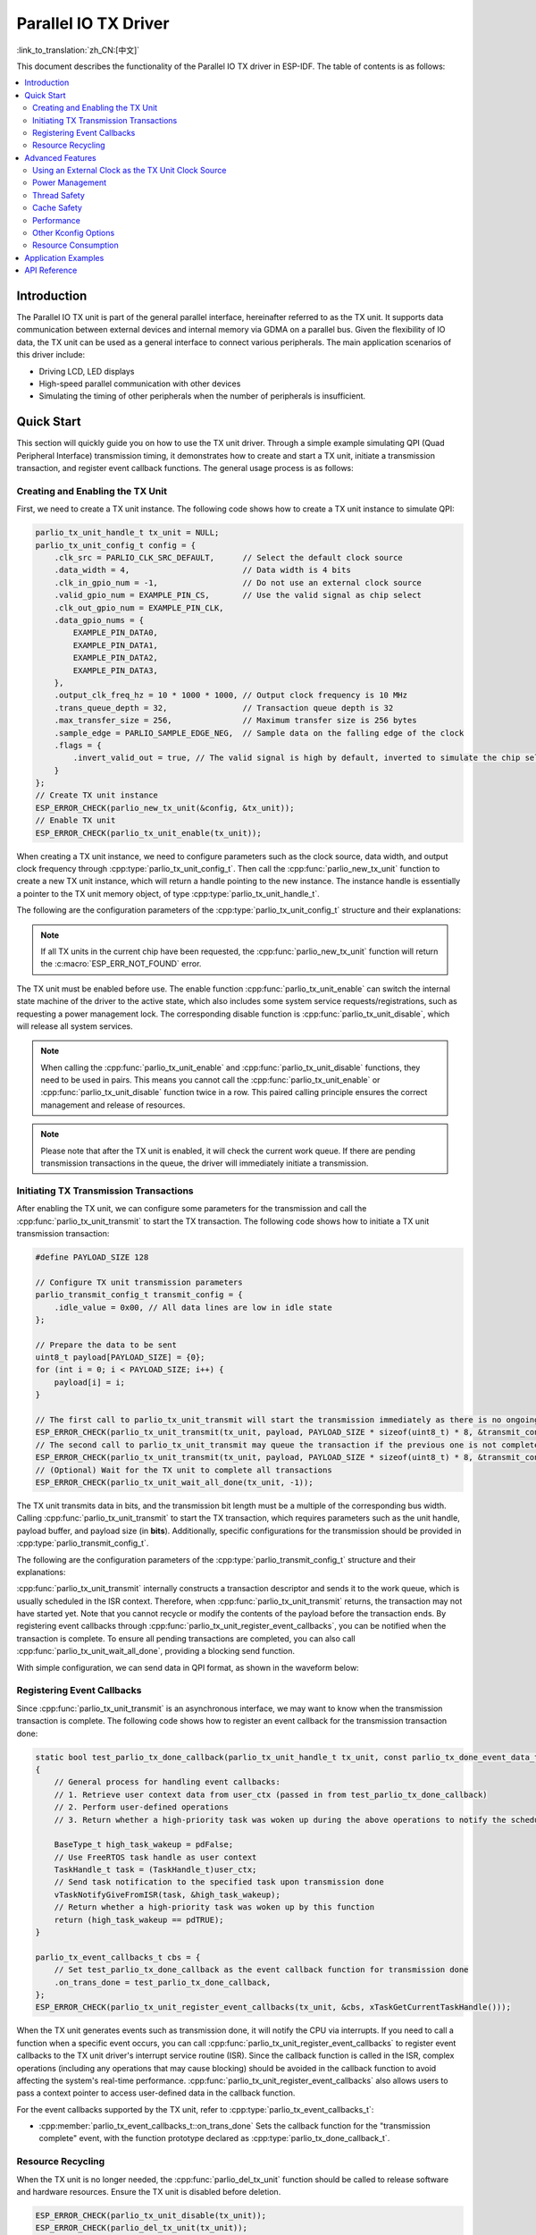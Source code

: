 Parallel IO TX Driver
=====================

:link_to_translation:`zh_CN:[中文]`

This document describes the functionality of the Parallel IO TX driver in ESP-IDF. The table of contents is as follows:

.. contents::
    :local:
    :depth: 2

Introduction
------------

The Parallel IO TX unit is part of the general parallel interface, hereinafter referred to as the TX unit. It supports data communication between external devices and internal memory via GDMA on a parallel bus. Given the flexibility of IO data, the TX unit can be used as a general interface to connect various peripherals. The main application scenarios of this driver include:

- Driving LCD, LED displays
- High-speed parallel communication with other devices
- Simulating the timing of other peripherals when the number of peripherals is insufficient.

Quick Start
-----------

This section will quickly guide you on how to use the TX unit driver. Through a simple example simulating QPI (Quad Peripheral Interface) transmission timing, it demonstrates how to create and start a TX unit, initiate a transmission transaction, and register event callback functions. The general usage process is as follows:

Creating and Enabling the TX Unit
^^^^^^^^^^^^^^^^^^^^^^^^^^^^^^^^^

First, we need to create a TX unit instance. The following code shows how to create a TX unit instance to simulate QPI:

.. code:: c

    parlio_tx_unit_handle_t tx_unit = NULL;
    parlio_tx_unit_config_t config = {
        .clk_src = PARLIO_CLK_SRC_DEFAULT,      // Select the default clock source
        .data_width = 4,                        // Data width is 4 bits
        .clk_in_gpio_num = -1,                  // Do not use an external clock source
        .valid_gpio_num = EXAMPLE_PIN_CS,       // Use the valid signal as chip select
        .clk_out_gpio_num = EXAMPLE_PIN_CLK,
        .data_gpio_nums = {
            EXAMPLE_PIN_DATA0,
            EXAMPLE_PIN_DATA1,
            EXAMPLE_PIN_DATA2,
            EXAMPLE_PIN_DATA3,
        },
        .output_clk_freq_hz = 10 * 1000 * 1000, // Output clock frequency is 10 MHz
        .trans_queue_depth = 32,                // Transaction queue depth is 32
        .max_transfer_size = 256,               // Maximum transfer size is 256 bytes
        .sample_edge = PARLIO_SAMPLE_EDGE_NEG,  // Sample data on the falling edge of the clock
        .flags = {
            .invert_valid_out = true, // The valid signal is high by default, inverted to simulate the chip select signal CS in QPI timing
        }
    };
    // Create TX unit instance
    ESP_ERROR_CHECK(parlio_new_tx_unit(&config, &tx_unit));
    // Enable TX unit
    ESP_ERROR_CHECK(parlio_tx_unit_enable(tx_unit));

When creating a TX unit instance, we need to configure parameters such as the clock source, data width, and output clock frequency through :cpp:type:`parlio_tx_unit_config_t`. Then call the :cpp:func:`parlio_new_tx_unit` function to create a new TX unit instance, which will return a handle pointing to the new instance. The instance handle is essentially a pointer to the TX unit memory object, of type :cpp:type:`parlio_tx_unit_handle_t`.

The following are the configuration parameters of the :cpp:type:`parlio_tx_unit_config_t` structure and their explanations:

.. list::
    -  :cpp:member:`parlio_tx_unit_config_t::clk_src` Sets the clock source of the TX unit. Available clock sources are listed in :cpp:type:`parlio_clock_source_t`, and only one can be selected. Different clock sources vary in resolution, accuracy, and power consumption.
    -  :cpp:member:`parlio_tx_unit_config_t::clk_in_gpio_num` Uses an external clock as the clock source, setting the corresponding GPIO number for clock input. Otherwise, set to -1, and the driver will use the internal :cpp:member:`parlio_tx_unit_config_t::clk_src` as the clock source. This option has higher priority than :cpp:member:`parlio_tx_unit_config_t::clk_src`.
    -  :cpp:member:`parlio_tx_unit_config_t::input_clk_src_freq_hz` The frequency of the external input clock source, valid only when :cpp:member:`parlio_tx_unit_config_t::clk_in_gpio_num` is not -1.
    -  :cpp:member:`parlio_tx_unit_config_t::output_clk_freq_hz` Sets the frequency of the output clock, derived from the internal or external clock source. Note that not all frequencies can be achieved, and the driver will automatically adjust to the nearest frequency when the set frequency cannot be achieved.
    -  :cpp:member:`parlio_tx_unit_config_t::clk_out_gpio_num` The GPIO number for the output clock signal.
    -  :cpp:member:`parlio_tx_unit_config_t::data_width` The data bus width of the TX unit, must be a power of 2 and not greater than {IDF_TARGET_SOC_PARLIO_TX_UNIT_MAX_DATA_WIDTH}.
    -  :cpp:member:`parlio_tx_unit_config_t::data_gpio_nums` The GPIO numbers for TX data, unused GPIOs should be set to -1.
    -  :cpp:member:`parlio_tx_unit_config_t::valid_gpio_num` The GPIO number for the valid signal, set to -1 if not used. The valid signal stays high level when the TX unit is transmitting data. Note that enabling the valid signal in some specific chips will occupy the MSB data bit, reducing the maximum data width of the TX unit by 1 bit. In this case, the maximum configurable data bus width is :c:macro:`SOC_PARLIO_TX_UNIT_MAX_DATA_WIDTH` / 2. Please check the return value of :cpp:func:`parlio_new_tx_unit`.
    -  :cpp:member:`parlio_tx_unit_config_t::valid_start_delay` The number of clock cycles the valid signal will stay high level before the TX unit starts transmitting data. This configuration option depends on specific hardware features, and if enabled on unsupported chips or configured with invalid values, you will see an error message like ``invalid valid delay``.
    -  :cpp:member:`parlio_tx_unit_config_t::valid_stop_delay` The number of clock cycles the valid signal will stay high level after the TX unit finishes transmitting data. This configuration option depends on specific hardware features, and if enabled on unsupported chips or configured with invalid values, you will see an error message like ``invalid valid delay``.
    -  :cpp:member:`parlio_tx_unit_config_t::trans_queue_depth` The depth of the internal transaction queue. The deeper the queue, the more transactions can be prepared in the pending queue.
    -  :cpp:member:`parlio_tx_unit_config_t::max_transfer_size` The maximum transfer size per transaction (in bytes).
    -  :cpp:member:`parlio_tx_unit_config_t::dma_burst_size` The DMA burst transfer size (in bytes), must be a power of 2.
    -  :cpp:member:`parlio_tx_unit_config_t::sample_edge` The data sampling edge of the TX unit.
    -  :cpp:member:`parlio_tx_unit_config_t::bit_pack_order` Sets the order of data bits within a byte (valid only when data width < 8).
    -  :cpp:member:`parlio_tx_unit_config_t::flags` Usually used to fine-tune some behaviors of the driver, including the following options
    -  :cpp:member:`parlio_tx_unit_config_t::flags::invert_valid_out` Determines whether to invert the valid signal before sending it to the GPIO pin.
    :SOC_PARLIO_TX_CLK_SUPPORT_GATING: -  :cpp:member:`parlio_tx_unit_config_t::flags::clk_gate_en` Enables TX unit clock gating, the output clock will be controlled by the MSB bit of the data bus, i.e., by writing a high level to :cpp:member:`parlio_tx_unit_config_t::data_gpio_nums` [:c:macro:`SOC_PARLIO_TX_UNIT_MAX_DATA_WIDTH` - 1] to enable clock output, and a low level to disable it. In this case, the data bus width needs to be configured as :c:macro:`SOC_PARLIO_TX_UNIT_MAX_DATA_WIDTH`. Note that if both the valid signal output and clock gating are enabled, clock gating can come from the valid signal. there is no limit on the data bus width. (Note that in some chips, the valid signal occupies the MSB data bit, so the maximum configurable data bus width is :c:macro:`SOC_PARLIO_TX_UNIT_MAX_DATA_WIDTH` / 2)
    :SOC_PARLIO_SUPPORT_SLEEP_RETENTION: -  :cpp:member:`parlio_tx_unit_config_t::flags::allow_pd` Configures whether the driver allows the system to turn off the peripheral power in sleep mode. Before entering sleep, the system will back up the TX unit register context, and these contexts will be restored when the system exits sleep mode. Turning off the peripheral can save more power, but at the cost of consuming more memory to save the register context. You need to balance power consumption and memory usage. This configuration option depends on specific hardware features, and if enabled on unsupported chips, you will see an error message like ``register back up is not supported``.

.. note::

    If all TX units in the current chip have been requested, the :cpp:func:`parlio_new_tx_unit` function will return the :c:macro:`ESP_ERR_NOT_FOUND` error.

The TX unit must be enabled before use. The enable function :cpp:func:`parlio_tx_unit_enable` can switch the internal state machine of the driver to the active state, which also includes some system service requests/registrations, such as requesting a power management lock. The corresponding disable function is :cpp:func:`parlio_tx_unit_disable`, which will release all system services.

.. note::

    When calling the :cpp:func:`parlio_tx_unit_enable` and :cpp:func:`parlio_tx_unit_disable` functions, they need to be used in pairs. This means you cannot call the :cpp:func:`parlio_tx_unit_enable` or :cpp:func:`parlio_tx_unit_disable` function twice in a row. This paired calling principle ensures the correct management and release of resources.

.. note::

    Please note that after the TX unit is enabled, it will check the current work queue. If there are pending transmission transactions in the queue, the driver will immediately initiate a transmission.

Initiating TX Transmission Transactions
^^^^^^^^^^^^^^^^^^^^^^^^^^^^^^^^^^^^^^^

After enabling the TX unit, we can configure some parameters for the transmission and call the :cpp:func:`parlio_tx_unit_transmit` to start the TX transaction. The following code shows how to initiate a TX unit transmission transaction:

.. code:: c

    #define PAYLOAD_SIZE 128

    // Configure TX unit transmission parameters
    parlio_transmit_config_t transmit_config = {
        .idle_value = 0x00, // All data lines are low in idle state
    };

    // Prepare the data to be sent
    uint8_t payload[PAYLOAD_SIZE] = {0};
    for (int i = 0; i < PAYLOAD_SIZE; i++) {
        payload[i] = i;
    }

    // The first call to parlio_tx_unit_transmit will start the transmission immediately as there is no ongoing transaction
    ESP_ERROR_CHECK(parlio_tx_unit_transmit(tx_unit, payload, PAYLOAD_SIZE * sizeof(uint8_t) * 8, &transmit_config));
    // The second call to parlio_tx_unit_transmit may queue the transaction if the previous one is not completed, and it will be scheduled in the ISR context after the previous transaction is completed
    ESP_ERROR_CHECK(parlio_tx_unit_transmit(tx_unit, payload, PAYLOAD_SIZE * sizeof(uint8_t) * 8, &transmit_config));
    // (Optional) Wait for the TX unit to complete all transactions
    ESP_ERROR_CHECK(parlio_tx_unit_wait_all_done(tx_unit, -1));

The TX unit transmits data in bits, and the transmission bit length must be a multiple of the corresponding bus width. Calling :cpp:func:`parlio_tx_unit_transmit`  to start the TX transaction, which requires parameters such as the unit handle, payload buffer, and payload size (in **bits**). Additionally, specific configurations for the transmission should be provided in :cpp:type:`parlio_transmit_config_t`.

The following are the configuration parameters of the :cpp:type:`parlio_transmit_config_t` structure and their explanations:

.. list::

    - :cpp:member:`parlio_transmit_config_t::idle_value` Sets the value on the data lines when the TX unit is idle after transmission. This value will remain even after calling :cpp:func:`parlio_tx_unit_disable` to disable the TX unit.
    :SOC_BITSCRAMBLER_SUPPORTED: - :cpp:member:`parlio_transmit_config_t::bitscrambler_program` The pointer to the bitscrambler program binary file. Set to ``NULL`` if the bitscrambler is not used in this transmission.
    - :cpp:member:`parlio_transmit_config_t::flags` Usually used to fine-tune some behaviors of the transmission, including the following options
    - :cpp:member:`parlio_transmit_config_t::flags::queue_nonblocking` Sets whether the function needs to wait when the transmission queue is full. If this value is set to ``true``, the function will immediately return the error code :c:macro:`ESP_ERR_INVALID_STATE` when the queue is full. Otherwise, the function will block the current thread until there is space in the transmission queue.
    :SOC_PARLIO_TX_SUPPORT_LOOP_TRANSMISSION: - :cpp:member:`parlio_transmit_config_t::flags::loop_transmission` Setting this to ``true`` enables infinite loop transmission. In this case, the transmission will not stop unless manually calling :cpp:func:`parlio_tx_unit_disable`, and no "trans_done" event will be generated. Since the loop is controlled by DMA, the TX unit can generate periodic sequences with minimal CPU intervention.

:cpp:func:`parlio_tx_unit_transmit` internally constructs a transaction descriptor and sends it to the work queue, which is usually scheduled in the ISR context. Therefore, when :cpp:func:`parlio_tx_unit_transmit` returns, the transaction may not have started yet. Note that you cannot recycle or modify the contents of the payload before the transaction ends. By registering event callbacks through :cpp:func:`parlio_tx_unit_register_event_callbacks`, you can be notified when the transaction is complete. To ensure all pending transactions are completed, you can also call :cpp:func:`parlio_tx_unit_wait_all_done`, providing a blocking send function.

With simple configuration, we can send data in QPI format, as shown in the waveform below:

.. wavedrom:: /../_static/diagrams/parlio/parlio_tx/sim_qpi_waveform.json

Registering Event Callbacks
^^^^^^^^^^^^^^^^^^^^^^^^^^^

Since :cpp:func:`parlio_tx_unit_transmit` is an asynchronous interface, we may want to know when the transmission transaction is complete. The following code shows how to register an event callback for the transmission transaction done:

.. code:: c

    static bool test_parlio_tx_done_callback(parlio_tx_unit_handle_t tx_unit, const parlio_tx_done_event_data_t *edata, void *user_ctx)
    {
        // General process for handling event callbacks:
        // 1. Retrieve user context data from user_ctx (passed in from test_parlio_tx_done_callback)
        // 2. Perform user-defined operations
        // 3. Return whether a high-priority task was woken up during the above operations to notify the scheduler to switch tasks

        BaseType_t high_task_wakeup = pdFalse;
        // Use FreeRTOS task handle as user context
        TaskHandle_t task = (TaskHandle_t)user_ctx;
        // Send task notification to the specified task upon transmission done
        vTaskNotifyGiveFromISR(task, &high_task_wakeup);
        // Return whether a high-priority task was woken up by this function
        return (high_task_wakeup == pdTRUE);
    }

    parlio_tx_event_callbacks_t cbs = {
        // Set test_parlio_tx_done_callback as the event callback function for transmission done
        .on_trans_done = test_parlio_tx_done_callback,
    };
    ESP_ERROR_CHECK(parlio_tx_unit_register_event_callbacks(tx_unit, &cbs, xTaskGetCurrentTaskHandle()));

When the TX unit generates events such as transmission done, it will notify the CPU via interrupts. If you need to call a function when a specific event occurs, you can call :cpp:func:`parlio_tx_unit_register_event_callbacks` to register event callbacks to the TX unit driver's interrupt service routine (ISR). Since the callback function is called in the ISR, complex operations (including any operations that may cause blocking) should be avoided in the callback function to avoid affecting the system's real-time performance. :cpp:func:`parlio_tx_unit_register_event_callbacks` also allows users to pass a context pointer to access user-defined data in the callback function.

For the event callbacks supported by the TX unit, refer to :cpp:type:`parlio_tx_event_callbacks_t`:

- :cpp:member:`parlio_tx_event_callbacks_t::on_trans_done` Sets the callback function for the "transmission complete" event, with the function prototype declared as :cpp:type:`parlio_tx_done_callback_t`.

Resource Recycling
^^^^^^^^^^^^^^^^^^

When the TX unit is no longer needed, the :cpp:func:`parlio_del_tx_unit` function should be called to release software and hardware resources. Ensure the TX unit is disabled before deletion.

.. code:: c

    ESP_ERROR_CHECK(parlio_tx_unit_disable(tx_unit));
    ESP_ERROR_CHECK(parlio_del_tx_unit(tx_unit));

Advanced Features
-----------------

After understanding the basic usage, we can further explore more advanced features of the TX unit driver.

Using an External Clock as the TX Unit Clock Source
^^^^^^^^^^^^^^^^^^^^^^^^^^^^^^^^^^^^^^^^^^^^^^^^^^^

The TX unit can choose various clock sources, among which the external clock source is special. We enable the external clock source input by configuring :cpp:member:`parlio_tx_unit_config_t::clk_src`, :cpp:member:`parlio_tx_unit_config_t::clk_in_gpio_num`, and :cpp:member:`parlio_tx_unit_config_t::input_clk_src_freq_hz`:

.. code-block:: c
   :emphasize-lines: 3,5,6

    parlio_tx_unit_handle_t tx_unit = NULL;
    parlio_tx_unit_config_t config = {
        .clk_src = PARLIO_CLK_SRC_EXTERNAL,         // Select external clock source
        .data_width = 4,                            // Data width is 4 bits
        .clk_in_gpio_num = EXAMPLE_PIN_CLK_IN,      // Set external clock source input pin
        .input_clk_src_freq_hz = 10 * 1000 * 1000,  // External clock source frequency is 10 MHz
        .valid_gpio_num = -1,                       // Do not use valid signal
        .clk_out_gpio_num = EXAMPLE_PIN_CLK_OUT,
        .data_gpio_nums = {
            EXAMPLE_PIN_DATA0,
            EXAMPLE_PIN_DATA1,
            EXAMPLE_PIN_DATA2,
            EXAMPLE_PIN_DATA3,
        },
        .output_clk_freq_hz = 5 * 1000 * 1000, // Output clock frequency is 5 MHz. Note that it cannot exceed the input clock frequency
        .trans_queue_depth = 32,
        .max_transfer_size = 256,
        .sample_edge = PARLIO_SAMPLE_EDGE_NEG,  // Sample data on the falling edge of the clock
    };
    // Create TX unit instance
    ESP_ERROR_CHECK(parlio_new_tx_unit(&config, &tx_unit));
    // Enable TX unit
    ESP_ERROR_CHECK(parlio_tx_unit_enable(tx_unit));

   #define PAYLOAD_SIZE 64

    // Configure TX unit transmission parameters
    parlio_transmit_config_t transmit_config = {
        .idle_value = 0x00, // All data lines are low in idle state
    };

    // Prepare the data to be sent
    uint8_t payload[PAYLOAD_SIZE] = {0};
    for (int i = 0; i < PAYLOAD_SIZE; i++) {
        payload[i] = i;
    }

    // Start transmission transaction
    ESP_ERROR_CHECK(parlio_tx_unit_transmit(tx_unit, payload, PAYLOAD_SIZE * sizeof(uint8_t) * 8, &transmit_config));

The waveform of the external clock input is shown below:

.. wavedrom:: /../_static/diagrams/parlio/parlio_tx/external_clock_input_waveform.json

.. note::
    The ratio of :cpp:member:`parlio_tx_unit_config_t::input_clk_src_freq_hz` to :cpp:member:`parlio_tx_unit_config_t::output_clk_freq_hz` determines the internal clock division factor of the TX unit.
    When the actual frequency of the external clock differs from :cpp:member:`parlio_tx_unit_config_t::input_clk_src_freq_hz`, the actual output clock frequency generated by the TX unit will also change accordingly.

.. only:: SOC_PARLIO_TX_SUPPORT_LOOP_TRANSMISSION

    Infinite Loop Transmission
    ^^^^^^^^^^^^^^^^^^^^^^^^^^

    {IDF_TARGET_NAME} supports infinite loop transmission, where the TX unit can generate periodic sequences without CPU intervention. By configuring :cpp:member:`parlio_transmit_config_t::flags::loop_transmission`, we can enable infinite loop transmission

    .. code-block:: c
       :emphasize-lines: 32

        parlio_tx_unit_handle_t tx_unit = NULL;
        parlio_tx_unit_config_t config = {
            .clk_src = PARLIO_CLK_SRC_DEFAULT,      // Select the default clock source
            .data_width = 4,                        // Data width is 4 bits
            .clk_in_gpio_num = -1,                  // Do not use an external clock source
            .valid_gpio_num = -1,                   // Do not use valid signal
            .clk_out_gpio_num = EXAMPLE_PIN_CLK,
            .data_gpio_nums = {
                EXAMPLE_PIN_DATA0,
                EXAMPLE_PIN_DATA1,
                EXAMPLE_PIN_DATA2,
                EXAMPLE_PIN_DATA3,
            },
            .output_clk_freq_hz = 10 * 1000 * 1000, // Output clock frequency is 10 MHz
            .trans_queue_depth = 32,
            .max_transfer_size = 256,
            .sample_edge = PARLIO_SAMPLE_EDGE_NEG,  // Sample data on the falling edge of the clock
            .flags = {
                .invert_valid_out = true,  // The valid signal is high by default, inverted to simulate the chip select signal CS in QPI timing
            }
        };
        // Create TX unit instance
        ESP_ERROR_CHECK(parlio_new_tx_unit(&config, &tx_unit));
        // Enable TX unit
        ESP_ERROR_CHECK(parlio_tx_unit_enable(tx_unit));

        #define PAYLOAD_SIZE 64

        // Configure TX unit transmission parameters
        parlio_transmit_config_t transmit_config = {
            .idle_value = 0x00, // All data lines are low in idle state
            .loop_transmission = true, // Enable infinite loop transmission
        };

        // Prepare the data to be sent
        uint8_t payload[PAYLOAD_SIZE] = {0};
        for (int i = 0; i < PAYLOAD_SIZE; i++) {
            payload[i] = i;
        }

        // Start loop transmission transaction
        ESP_ERROR_CHECK(parlio_tx_unit_transmit(tx_unit, payload, PAYLOAD_SIZE * sizeof(uint8_t) * 8, &transmit_config));

    The waveform of the loop transmission is shown below:

    .. wavedrom:: /../_static/diagrams/parlio/parlio_tx/loop_transmission_waveform.json

    In this case, the transmission will not stop unless manually calling :cpp:func:`parlio_tx_unit_disable`, and no "trans_done" event will be generated.

    .. note::

        If you need to modify the transmission payload after enabling infinite loop transmission, you can configure :cpp:member:`parlio_transmit_config_t::flags::loop_transmission` and call :cpp:func:`parlio_tx_unit_transmit` again with a new payload buffer. The driver will switch to the new buffer after the old buffer is completely transmitted. Therefore, users need to maintain two buffers to avoid data inconsistency caused by premature modification or recycling of the old buffer.

.. only:: SOC_BITSCRAMBLER_SUPPORTED

    Custom Bitstream Generation with BitScrambler
    ^^^^^^^^^^^^^^^^^^^^^^^^^^^^^^^^^^^^^^^^^^^^^^

    We can use the :doc:`BitScrambler </api-reference/peripherals/bitscrambler>` assembly code to control the data on the DMA path, thereby implementing some simple encoding work. Compared to using the CPU for encoding, the BitScrambler has higher performance and does not consume CPU resources, but is limited by the limited instruction memory of the BitScrambler, so it cannot implement complex encoding work.

    After writing the BitScrambler program, we can enable it by calling :cpp:func:`parlio_tx_unit_decorate_bitscrambler`. And configure the :cpp:member:`parlio_transmit_config_t::bitscrambler_program` to point to the binary file of the BitScrambler program. Different transmission transactions can use different BitScrambler programs. The binary file must conform to the BitScrambler assembly language specification, and will be loaded into the BitScrambler's instruction memory at runtime. For details on how to write and compile the BitScrambler program, please refer to :doc:`BitScrambler Programming Guide </api-reference/peripherals/bitscrambler>`.

    :cpp:func:`parlio_tx_unit_decorate_bitscrambler` and :cpp:func:`parlio_tx_unit_undecorate_bitscrambler` need to be used in pairs. When deleting the TX unit, you need to call :cpp:func:`parlio_tx_unit_undecorate_bitscrambler` first to remove the BitScrambler.

Power Management
^^^^^^^^^^^^^^^^

When power management :ref:`CONFIG_PM_ENABLE` is enabled, the system may adjust or disable the clock source before entering sleep, causing the TX unit's internal time base to not work as expected.

To prevent this, the TX unit driver internally creates a power management lock. The type of lock is set according to different clock sources. The driver will acquire the lock in :cpp:func:`parlio_tx_unit_enable` and release the lock in :cpp:func:`parlio_tx_unit_disable`. This means that regardless of the power management policy, the system will not enter sleep mode, and the clock source will not be disabled or adjusted between these two functions, ensuring that any TX transaction can work normally.

.. only:: SOC_PARLIO_SUPPORT_SLEEP_RETENTION

    In addition to turning off the clock source, the system can also turn off the TX unit's power to further reduce power consumption when entering sleep mode. To achieve this, set :cpp:member:`parlio_tx_unit_config_t::allow_pd` to ``true``. Before the system enters sleep mode, the TX unit's register context will be backed up to memory and restored when the system wakes up. Note that enabling this option can reduce power consumption but will increase memory usage. Therefore, when using this feature, you need to balance power consumption and memory usage.

Thread Safety
^^^^^^^^^^^^^

The driver uses critical sections to ensure atomic operations on registers. Key members in the driver handle are also protected by critical sections. The driver's internal state machine uses atomic instructions to ensure thread safety, and use thread-safe FreeRTOS queues to manage transmit transactions. Therefore, TX unit driver APIs can be used in a multi-threaded environment without extra locking.

Cache Safety
^^^^^^^^^^^^

When the file system performs Flash read/write operations, the system temporarily disables the Cache function to avoid errors when loading instructions and data from Flash. This will cause the TX unit's interrupt handler to be unresponsive during this period, preventing user callback functions from being executed in time. If you want the interrupt handler to run normally while the Cache is disabled, you can enable the :ref:`CONFIG_PARLIO_TX_ISR_CACHE_SAFE` option.

.. note::

    Note that after enabling this option, all interrupt callback functions and their context data **must reside in internal memory**. Because when the Cache is disabled, the system cannot load data and instructions from external memory.

.. only:: SOC_SPI_MEM_SUPPORT_AUTO_SUSPEND or SOC_SPIRAM_XIP_SUPPORTED

    .. note::

        When the following options are enabled, the Cache will not be disabled automatically during Flash read/write operations. You don't have to enable the :ref:`CONFIG_PARLIO_TX_ISR_CACHE_SAFE`.

        .. list::
            :SOC_SPI_MEM_SUPPORT_AUTO_SUSPEND: - :ref:`CONFIG_SPI_FLASH_AUTO_SUSPEND`
            :SOC_SPIRAM_XIP_SUPPORTED: - :ref:`CONFIG_SPIRAM_XIP_FROM_PSRAM`

Performance
^^^^^^^^^^^

To improve the real-time response capability of interrupt handling, the TX unit driver provides the :ref:`CONFIG_PARLIO_TX_ISR_HANDLER_IN_IRAM` option. Enabling this option will place the interrupt handler in internal RAM, reducing the latency caused by cache misses when loading instructions from Flash.

.. note::

    However, user callback functions and context data called by the interrupt handler may still be located in Flash, and cache miss issues will still exist. Users need to place callback functions and data in internal RAM, for example, using :c:macro:`IRAM_ATTR` and :c:macro:`DRAM_ATTR`.

Other Kconfig Options
^^^^^^^^^^^^^^^^^^^^^

- :ref:`CONFIG_PARLIO_ENABLE_DEBUG_LOG` option allows forcing the enablement of all debug logs of the TX unit driver, regardless of the global log level setting. Enabling this option can help developers obtain more detailed log information during debugging, making it easier to locate and solve problems. This option is shared with the RX unit driver.

Resource Consumption
^^^^^^^^^^^^^^^^^^^^

Use the :doc:`/api-guides/tools/idf-size` tool to view the code and data consumption of the TX unit driver. The following are the test conditions (taking ESP32-H2 as an example):

- The compiler optimization level is set to ``-Os`` to ensure the minimum code size.
- The default log level is set to ``ESP_LOG_INFO`` to balance debugging information and performance.
- The following driver optimization options are disabled:
    - :ref:`CONFIG_PARLIO_TX_ISR_HANDLER_IN_IRAM` - The interrupt handler is not placed in IRAM.
    - :ref:`CONFIG_PARLIO_TX_ISR_CACHE_SAFE` - The Cache safety option is not enabled.

**Note that the following data is not precise and is for reference only. The data may vary on different chip models and different versions of IDF.**

+-----------------+------------+-------+------+-------+-------+------------+---------+-------+
| Component Layer | Total Size | DIRAM | .bss | .data | .text | Flash Code | .rodata | .text |
+=================+============+=======+======+=======+=======+============+=========+=======+
| soc             | 92         | 0     | 0    | 0     | 0     | 92         | 0       | 92    |
+-----------------+------------+-------+------+-------+-------+------------+---------+-------+
| hal             | 18         | 0     | 0    | 0     | 0     | 18         | 0       | 18    |
+-----------------+------------+-------+------+-------+-------+------------+---------+-------+
| driver          | 6478       | 12    | 12   | 0     | 0     | 6466       | 586     | 5880  |
+-----------------+------------+-------+------+-------+-------+------------+---------+-------+

In addition, each TX unit handle dynamically allocates about ``800`` bytes of memory from the heap (transmission queue depth is 4). If the :cpp:member:`parlio_tx_unit_config_t::flags::allow_pd` option is enabled, each TX unit will consume an additional ``32`` bytes of memory during sleep to save the register context.

Application Examples
---------------------

.. list::

    - :example:`peripherals/parlio/parlio_tx/simple_rgb_led_matrix` demonstrates how to use the TX unit driver of {IDF_TARGET_NAME} to support HUB75 interface RGB LED matrix panels and use the LVGL library to display simple UI elements.
    :SOC_PARLIO_TX_SUPPORT_LOOP_TRANSMISSION: - :example:`peripherals/parlio/parlio_tx/advanced_rgb_led_matrix` demonstrates how to use the infinite loop transmission feature of the TX unit of {IDF_TARGET_NAME} to support HUB75 interface RGB LED matrix panels. Compared to the simple_rgb_led_matrix example, it does not require manual loop scanning and is more flexible.
    :SOC_PARLIO_SUPPORT_SPI_LCD: - :example:`peripherals/lcd/parlio_simulate` demonstrates how to use the TX unit driver of the parallel IO peripheral to drive screens with SPI or I80 interfaces.

API Reference
-------------

.. include-build-file:: inc/parlio_tx.inc

